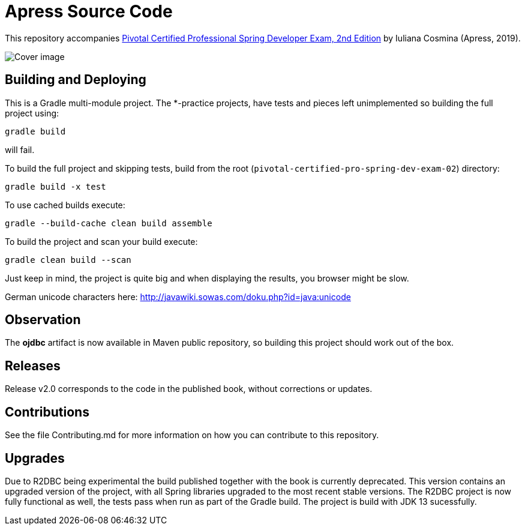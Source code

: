 = Apress Source Code

This repository accompanies https://www.apress.com/us/book/9781484251355[Pivotal Certified Professional Spring Developer Exam, 2nd Edition] by Iuliana Cosmina (Apress, 2019).

image::9781484251355.jpg[Cover image]

== Building and Deploying
This is a Gradle multi-module project. The *-practice projects, have tests and pieces left unimplemented so building the full project using:
----
gradle build
----
will fail.

To build the full project and skipping tests, build from the root (`pivotal-certified-pro-spring-dev-exam-02`) directory:
----
gradle build -x test
----

To use cached builds execute:
----
gradle --build-cache clean build assemble
----

To build the project  and scan your build execute:
----
gradle clean build --scan
----
Just keep in mind, the project is quite big and when displaying the results, you browser might be slow.

German unicode characters here: http://javawiki.sowas.com/doku.php?id=java:unicode

== Observation

The *ojdbc* artifact is now available in Maven public repository, so building this project should work out of the box.

== Releases

Release v2.0 corresponds to the code in the published book, without corrections or updates.

== Contributions

See the file Contributing.md for more information on how you can contribute to this repository.

== Upgrades

Due to R2DBC being experimental the build published together with the book is currently deprecated.
This version contains an upgraded version of the project, with all Spring libraries upgraded to the most recent stable versions.
The R2DBC project is now fully functional as well, the tests pass when run as part of the Gradle build.
The project is build with JDK 13 sucessfully.
